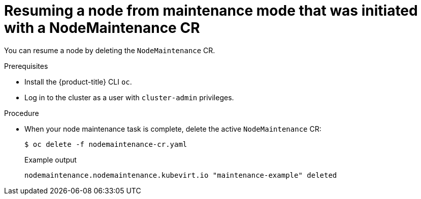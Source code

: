 // Module included in the following assemblies:
//
// virt/node_maintenance/virt-resuming-node.adoc

[id="virt-resuming-node-from-maintenance-mode-with-cr_{context}"]
= Resuming a node from maintenance mode that was initiated with a NodeMaintenance CR

[role="_abstract"]
You can resume a node by deleting the `NodeMaintenance` CR.

.Prerequisites

* Install the {product-title} CLI `oc`.
* Log in to the cluster as a user with `cluster-admin` privileges.

.Procedure

* When your node maintenance task is complete, delete the active `NodeMaintenance` CR:
+
[source,terminal]
----
$ oc delete -f nodemaintenance-cr.yaml
----
+
.Example output
+
[source,terminal]
----
nodemaintenance.nodemaintenance.kubevirt.io "maintenance-example" deleted
----
